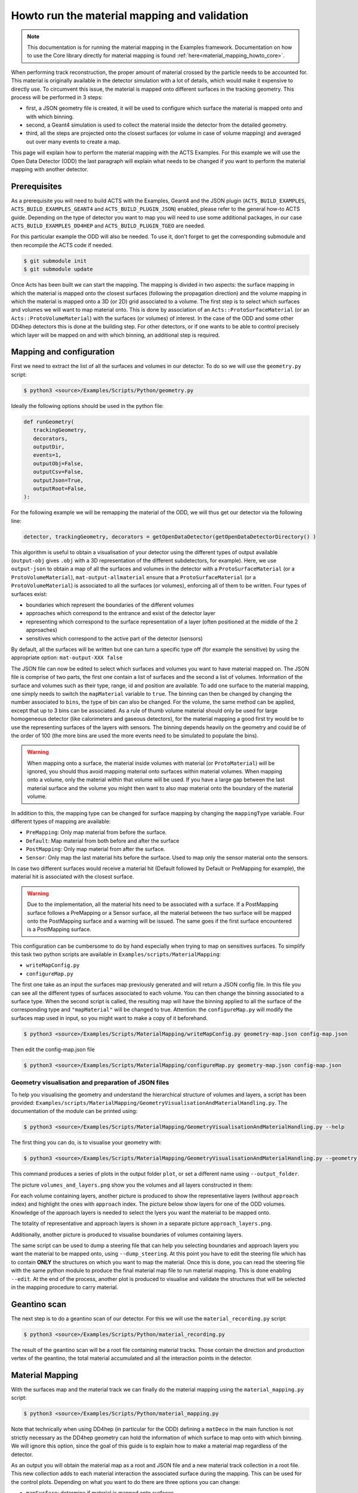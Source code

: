 .. _material_mapping_howto_examples:

Howto run the material mapping and validation
=============================================

.. note::
   This documentation is for running the material mapping in the Examples framework.
   Documentation on how to use the Core library directly for material mapping is found :ref:`here<material_mapping_howto_core>`.

When performing track reconstruction, the proper amount of material crossed by the particle needs to be accounted for. This material is originally available in the detector simulation with a lot of details, which would make it expensive to directly use. To circumvent this issue, the material is mapped onto different surfaces in the tracking geometry. This process will be performed in 3 steps: 

- first, a JSON geometry file is created, it will be used to configure which surface the material is mapped onto and with which binning.
- second, a Geant4 simulation is used to collect the material inside the detector from the detailed geometry.
- third, all the steps are projected onto the closest surfaces (or volume in case of volume mapping) and averaged out over many events to create a map.

This page will explain how to perform the material mapping with the ACTS Examples. For this example we will use the Open Data Detector (ODD) the last paragraph will explain what needs to be changed if you want to perform the material mapping with another detector.

Prerequisites
-------------
As a prerequisite you will need to build ACTS with the Examples, Geant4 and the JSON plugin (``ACTS_BUILD_EXAMPLES``, ``ACTS_BUILD_EXAMPLES_GEANT4`` and ``ACTS_BUILD_PLUGIN_JSON``) enabled, please refer to the general how-to ACTS guide. Depending on the type of detector you want to map you will need to use some additional packages, in our case ``ACTS_BUILD_EXAMPLES_DD4HEP`` and ``ACTS_BUILD_PLUGIN_TGEO`` are needed.

For this particular example the ODD will also be needed. To use it, don't forget to get the corresponding submodule and then recompile the ACTS code if needed.

.. code-block:: console
  
   $ git submodule init
   $ git submodule update

Once Acts has been built we can start the mapping. The mapping is divided in two aspects: the surface mapping in which the material is mapped onto the closest surfaces (following the propagation direction) and the volume mapping in which the material is mapped onto a 3D (or 2D) grid associated to a volume. The first step is to select which surfaces and volumes we will want to map material onto. This is done by association of an ``Acts::ProtoSurfaceMaterial`` (or an ``Acts::ProtoVolumeMaterial``) with the surfaces (or volumes) of interest. In the case of the ODD and some other DD4hep detectors this is done at the building step. For other detectors, or if one wants to be able to control precisely which layer will be mapped on and with which binning, an additional step is required.

Mapping and configuration
-------------------------

First we need to extract the list of all the surfaces and volumes in our detector. To do so we will use the ``geometry.py`` script:

.. code-block::

   $ python3 <source>/Examples/Scripts/Python/geometry.py 

Ideally the following options should be used in the python file:

.. code-block::

   def runGeometry(
      trackingGeometry,
      decorators,
      outputDir,
      events=1,
      outputObj=False,
      outputCsv=False,
      outputJson=True,
      outputRoot=False,
   ):

For the following example we will be remapping the material of the ODD, we will thus get our detector via the following line:

.. code-block::  console

   detector, trackingGeometry, decorators = getOpenDataDetector(getOpenDataDetectorDirectory() )

This algorithm is useful to obtain a visualisation of your detector using the different types of output available (``output-obj`` gives ``.obj`` with a 3D representation of the different subdetectors, for example). Here, we use ``output-json`` to obtain a map of all the surfaces and volumes in the detector with a ``ProtoSurfaceMaterial`` (or a ``ProtoVolumeMaterial``), ``mat-output-allmaterial`` ensure that a ``ProtoSurfaceMaterial`` (or a ``ProtoVolumeMaterial``) is associated to all the surfaces (or volumes), enforcing all of them to be written.
Four types of surfaces exist:

- boundaries which represent the boundaries of the different volumes
- approaches which correspond to the entrance and exist of the detector layer
- representing which correspond to the surface representation of a layer (often positioned at the middle of the 2 approaches)
- sensitives which correspond to the active part of the detector (sensors)

By default, all the surfaces will be written but one can turn a specific type off (for example the sensitive) by using the appropriate option: ``mat-output-XXX false``

The JSON file can now be edited to select which surfaces and volumes you want to have material mapped on. The JSON file is comprise of two parts, the first one contain a list of surfaces and the second a list of volumes. Information of the surface and volumes such as their type, range, id and position are available. To add one surface to the material mapping, one simply needs to switch the ``mapMaterial`` variable to ``true``. The binning can then be changed by changing the number associated to ``bins``, the type of bin can also be changed. For the volume, the same method can be applied, except that up to 3 bins can be associated.
As a rule of thumb volume material should only be used for large homogeneous detector (like calorimeters and gaseous detectors), for the material mapping a good first try would be to use the representing surfaces of the layers with sensors. The binning depends heavily on the geometry and could be of the order of 100 (the more bins are used the more events need to be simulated to populate the bins).

.. warning::
  When mapping onto a surface, the material inside volumes with material (or ``ProtoMaterial``) will be ignored, you should thus avoid mapping material onto surfaces within material volumes. When mapping onto a volume, only the material within that volume will be used. If you have a large gap between the last material surface and the volume you might then want to also map material onto the boundary of the material volume.

In addition to this, the mapping type can be changed for surface mapping by changing the ``mappingType`` variable. Four different types of mapping are available:

- ``PreMapping``: Only map material from before the surface.
- ``Default``: Map material from both before and after the surface
- ``PostMapping``: Only map material from after the surface.
- ``Sensor``: Only map the last material hits before the surface. Used to map only the sensor material onto the sensors.

In case two different surfaces would receive a material hit (Default followed by Default or PreMapping for example), the material hit is associated with the closest surface.

.. warning::
  Due to the implementation, all the material hits need to be associated with a surface. If a PostMapping surface follows a PreMapping or a Sensor surface, all the material between the two surface will be mapped onto the PostMapping surface and a warning will be issued. The same goes if the first surface encountered is a PostMapping surface.

This configuration can be cumbersome to do by hand especially when trying to map on sensitives surfaces. To simplify this task two python scripts are available in ``Examples/scripts/MaterialMapping``:

- ``writeMapConfig.py``
- ``configureMap.py``

The first one take as an input the surfaces map previously generated and will return a JSON config file. In this file you can see all the different types of surfaces associated to each volume. You can then change the binning associated to a surface type. When the second script is called, the resulting map will have the binning applied to all the surface of the corresponding type and ``"mapMaterial"`` will be changed to true. Attention: the ``configureMap.py`` will modify the surfaces map used in input, so you might want to make a copy of it beforehand.


.. code-block:: console

   $ python3 <source>/Examples/Scripts/MaterialMapping/writeMapConfig.py geometry-map.json config-map.json

Then edit the config-map.json file

.. code-block:: console

   $ python3 <source>/Examples/Scripts/MaterialMapping/configureMap.py geometry-map.json config-map.json

Geometry visualisation and preparation of JSON files
~~~~~~~~~~~~~~~~~~~~~~~~~~~~~~~~~~~~~~~~~~~~~~~~~~~~

To help you visualising the geometry and understand the hierarchical structure of volumes and layers, a script has been provided: ``Examples/scripts/MaterialMapping/GeometryVisualisationAndMaterialHandling.py``. The documentation of the module can be printed using:

.. code-block:: console

   $ python3 <source>/Examples/Scripts/MaterialMapping/GeometryVisualisationAndMaterialHandling.py --help

The first thing you can do, is to visualise your geometry with:

.. code-block:: console

   $ python3 <source>/Examples/Scripts/MaterialMapping/GeometryVisualisationAndMaterialHandling.py --geometry <source>/thirdparty/OpenDataDetector/config/odd-material-mapping-config.json

This command produces a series of plots in the output folder ``plot``, or set a different name using ``--output_folder``.

The picture ``volumes_and_layers.png`` show you the volumes and all layers constructed in them:

.. image:: /figures/materialMapping/volumes_and_layers.png

For each volume containing layers, another picture is produced to show the representative layers (without ``approach`` index) and highlight the ones with ``approach`` index. The picture below show layers for one of the ODD volumes. Knowledge of the approach layers is needed to select the lyers you want the material to be mapped onto.

.. image:: /figures/materialMapping/layers_for_volume_17.png

The totality of representative and approach layers is shown in a separate picture ``approach_layers.png``.

.. image:: /figures/materialMapping/approach_layers.png

Additionally, another picture is produced to visualise boundaries of volumes containing layers.

.. image:: /figures/materialMapping/boundaries.png

The same script can be used to dump a steering file that can help you selecting boundaries and approach layers you want the material to be mapped onto, using ``--dump_steering``. At this point you have to edit the steering file which has to contain **ONLY** the structures on which you want to map the material. Once this is done, you can read the steering file with the same python module to produce the final material map file to run material mapping. This is done enabling ``--edit``. At the end of the process, another plot is produced to visualise and validate the structures that will be selected in the mapping procedure to carry material.


Geantino scan
-------------

The next step is to do a geantino scan of our detector. For this we will use the ``material_recording.py`` script:

.. code-block:: console

   $ python3 <source>/Examples/Scripts/Python/material_recording.py 

The result of the geantino scan will be a root file containing material tracks. Those contain the direction and production vertex of the geantino, the total material accumulated and all the interaction points in the detector.

Material Mapping
----------------

With the surfaces map and the material track we can finally do the material mapping using the ``material_mapping.py`` script:

.. code-block:: console

   $ python3 <source>/Examples/Scripts/Python/material_mapping.py 

Note that technically when using DD4hep (in particular for the ODD) defining a ``matDeco`` in the main function is not strictly necessary as the DD4hep geometry can hold the information of which surface to map onto with which binning. We will ignore this option, since the goal of this guide is to explain how to make a material map regardless of the detector.

As an output you will obtain the material map as a root and JSON file and a new material track collection in a root file. This new collection adds to each material interaction the associated surface during the mapping. This can be used for the control plots.
Depending on what you want to do there are three options you can change:

- ``mapSurface``: determine if material is mapped onto surfaces
- ``mapVolume``: determine if material is mapped onto volumes
- ``mappingStep``: determine the step size used in the sampling of the volume in the volume mapping. By default, the material interaction point obtained from G4 is accumulated at the intersection between the track and the volume material. The mapping will be therefore incorrect if the material extends through the bin. To avoid this, additional material points are created every ``mappingStep`` [mm] along the trajectory. The mapping step should be small compared to the bin size.
- ``readCachedSurfaceInformation`` if added the material-surface association will be taken from the input material track file (doesn't work with geantino file, you need to use the material track file obtained from running the material mapping).

In addition to root and JSON output, one can also output the material map to a Cbor file (Concise Binary Object Representation). Doing so results in a file about 10 time smaller than the JSON one, but that file is no longer human-readable. This should be done once the map has been optimised and you want to export it. 

.. note::
  You can map onto surfaces and volumes separately (for example if you want to optimise first one then the other). In that case after mapping one of those you will need to use the resulting JSON material map as an input to the ``mat-input-file``.

.. note::
  You might need to run the material mapping multiple times in a row to optimise the binning for each surface, which can be time-consuming. To improve the speed of subsequent mapping one can turn the ``mat-mapping-read-surfaces`` option to true, with this option the intersection of the material track with the surfaces will be taken directly from the input root file (which would have been updated during the first mapping). This will save the time needed to compute them. This can save up to 50% of the mapping time. Please note that this can only be used if the mapping surfaces used didn't change between this execution and the last.

Material Validation
-------------------

Now that the map has been written, you may want to validate it. First you can use the ``MaterialValidation`` example. This will perform propagation throughout the detector once it has been decorated with the material map. It will then output material tracks with the same format as the one obtain with the Geantino.

By default, the Geantino scan is performed with no spread in :math:`z_0` and :math:`d_0`, while the validation has a spread of 55 mm, to obtain meaningful results, use the same spread for both (in our example a spread of 0). Another difference between the scan and the validation is that the first uses a flat distribution in :math:`\theta` while the second uses a flat distribution in :math:`\eta`, so some reweighing might be necessary when comparing some of the distributions.

.. code-block:: console

   $ python3 <source>/Examples/Scripts/Python/material_validation.py 

To do the validation, five root macros are available in ``scripts/MaterialMapping``:

- ``Mat_map.C``: general comparison at the track level and 2D map of the detector.
- ``Mat_map_surface_plot.C``: for each mapped surface show the position of the material.
- ``Mat_map_surface_plot_ratio.C``: material ratio between the truth and the validation for each surface.
- ``Mat_map_surface_plot_dist.C``: position of the Geantino interaction with respect to the surface they are mapped on.
- ``Mat_map_surface_plot_1D.C``: 1D distribution of the material in each surface.

.. code-block:: console

  mkdir Validation

  root -l -b <source>/Examples/Scripts/MaterialMapping/Mat_map.C'("propagation-material.root","material-map_tracks.root","Validation")''
  .q

  mkdir Surfaces
  mkdir Surfaces/prop_plot
  mkdir Surfaces/map_plot
  mkdir Surfaces/ratio_plot
  mkdir Surfaces/dist_plot
  mkdir Surfaces/1D_plot

  root -l -b <source>/Examples/Scripts/MaterialMapping/Mat_map_surface_plot_ratio.C'("propagation-material.root","material-map_tracks.root",100000,"Surfaces/ratio_plot","Surfaces/prop_plot","Surfaces/map_plot")'
  .q
  root -l -b <source>/Examples/Scripts/MaterialMapping/Mat_map_surface_plot_dist.C'("material-map_tracks.root",-1,"Surfaces/dist_plot")'
  .q
  root -l -b <source>/Examples/Scripts/MaterialMapping/Mat_map_surface_plot_1D.C'("material-map_tracks.root",100000,"Surfaces/1D_plot")'
  .q

Using the validation plots you can then adapt the binning and the mapped surface to improve the mapping.

On top of those plots:

.. code-block:: console

  root -l -b <source>/Examples/Scripts/MaterialMapping/Mat_map_detector_plot_ratio.C'("propagation-material.root","material-map_tracks.root",{X,Y,Z},100000,"Det_ratio","Det_Acts","Det_G4")'
  .q

Can be use with X,Y,Z is a list of volumes, this will plot the material ratio between the map and the Geantino scan for the given volumes.


Using a different detector
--------------------------

If you want to use a different type of detector, you will first need to ensure that the relevant packages were added during the compilation. After this you can just replace the detector initialisation in the different main function. For reference you can have a look on the ODD for DD4Hep detector and on the ITk for TGeo detector. 
